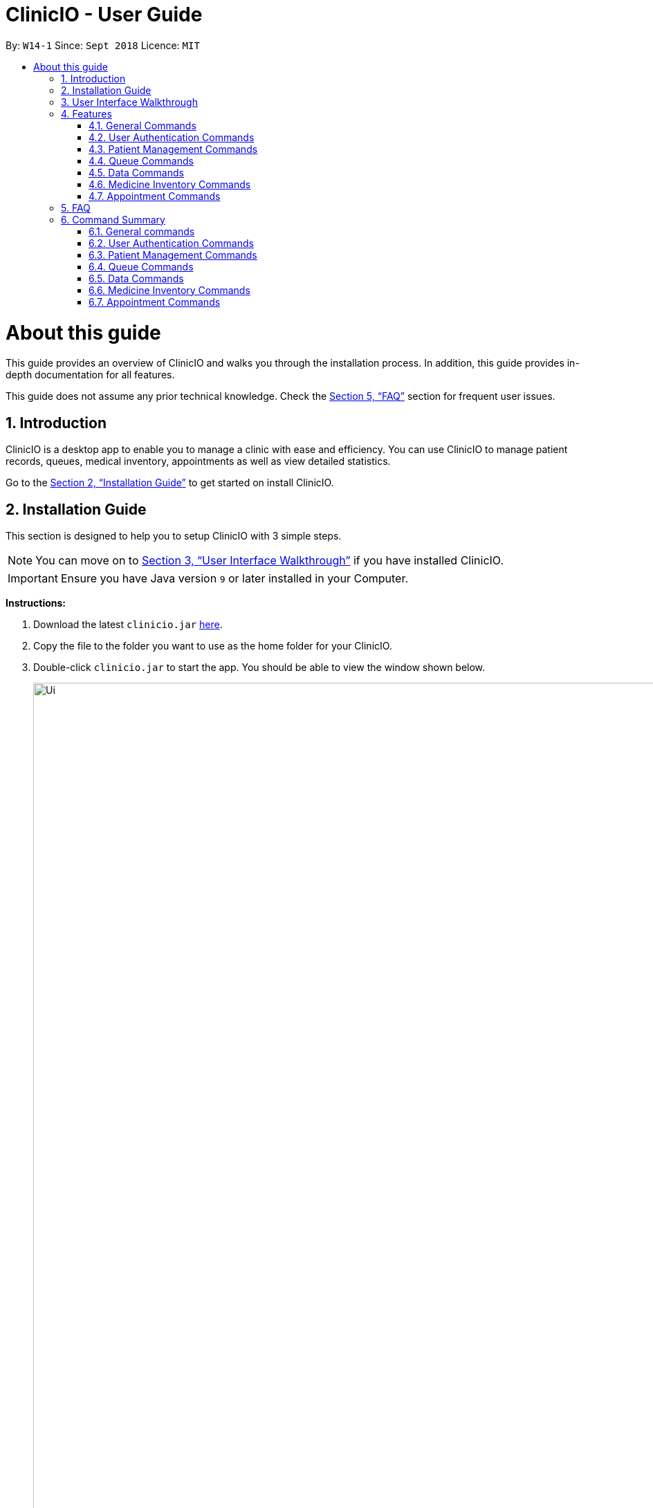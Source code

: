 ﻿= ClinicIO - User Guide
:site-section: UserGuide
:toc:
:toc-title:
:toc-placement: preamble
:sectnums:
:imagesDir: images
:stylesDir: stylesheets
:xrefstyle: full
:experimental:
ifdef::env-github[]
:important-caption: :heavy_exclamation_mark:
:warning-caption: :warning:
:tip-caption: :bulb:
:note-caption: :information_source:
endif::[]
:repoURL: https://github.com/CS2103-AY1819S1-W14-1/main

By: `W14-1`      Since: `Sept 2018`      Licence: `MIT`

= About this guide

This guide provides an overview of ClinicIO and walks you through the installation process.
In addition, this guide provides in-depth documentation for all features.

This guide does not assume any prior technical knowledge. Check the <<FAQ>> section for frequent user issues.

== Introduction

ClinicIO is a desktop app to enable you to manage a clinic with ease and efficiency.
You can use ClinicIO to manage patient records, queues, medical inventory, appointments as well as view detailed statistics. +

Go to the <<Installation Guide>> to get started on install ClinicIO.

== Installation Guide

This section is designed to help you to setup ClinicIO with 3 simple steps.

[NOTE]
You can move on to <<User Interface Walkthrough>> if you have installed ClinicIO.

[IMPORTANT]
Ensure you have Java version `9` or later installed in your Computer. +

*Instructions:* +

.  Download the latest `clinicio.jar` link:{repoURL}/releases[here].
.  Copy the file to the folder you want to use as the home folder for your ClinicIO.
.  Double-click `clinicio.jar` to start the app. You should be able to view the window shown below.
+
image::Ui.png[width="1200"]
_Figure 1 Startup Window_
+

Type the command in the command box and press kbd:[Enter] to execute it. +
e.g. typing *`help`* and pressing kbd:[Enter] will open the help window.

== User Interface Walkthrough

This section is designed to help you familiarise with all of the user componenet in ClinicIO.

== Features

This section is designed to provide a list of features that are implemented/working in progress to ease users in the day-to-day operations at the clinic.

================
*Command Format*

* Words in `UPPER_CASE` are the parameters to be supplied by the user e.g. in `add n/NAME`, `NAME` is a parameter which can be used as `add n/John Doe`.
* Items in square brackets are optional e.g `n/NAME [t/TAG]` can be used as `n/John Doe t/friend` or as `n/John Doe`.
* Items with `…`​ after them can be used multiple times including zero times e.g. `[t/TAG]...` can be used as `{nbsp}` (i.e. 0 times), `t/friend`, `t/friend t/family` etc.
* Parameters can be in any order e.g. if the command specifies `n/NAME p/PHONE_NUMBER`, `p/PHONE_NUMBER n/NAME` is also acceptable.
================

=== General Commands

==== Viewing help : `help`

You can view ClinicIO tutorial. +
Format: `help`

You will be able to view ClinicIO guide (as below)
in a new window. +

image::user-guide-help-window-after.png[width="500"]

==== Listing entered commands : `history`

Lists all the commands that you have entered in reverse chronological order. +
Format: `history`

[NOTE]
====
Pressing the kbd:[&uarr;] and kbd:[&darr;] arrows will display the previous and next input respectively in the command box.
====

==== Clearing all entries : `clear`

Clears all entries from the clinic record. +
Format: `clear`

// tag::undoredo[]
==== Undoing previous command : `undo`

Restores the clinic record to the state before the previous _undoable_ command was executed. +
Format: `undo`

[NOTE]
====
Undoable commands: those commands that modify the clinic record's content (`add`, `delete`, `edit` and `clear`).
====

Examples:

* `deletepatient 1` +
`listpatient` +
`undo` (reverses the `deletepatient 1` command) +

* `selectpatient 1` +
`listpatient` +
`undo` +
The `undo` command fails as there are no undoable commands executed previously.

* `deletepatient 1` +
`clear` +
`undo` (reverses the `clear` command) +
`undo` (reverses the `deletepatient 1` command) +

==== Redoing the previously undone command : `redo`

Reverses the most recent `undo` command. +
Format: `redo`

Examples:

* `deletepatient 1` +
`undo` (reverses the `deletepatient 1` command) +
`redo` (reapplies the `deletepatient 1` command) +

* `deletepatient 1` +
`redo` +
The `redo` command fails as there are no `undo` commands executed previously.

* `deletepatient 1` +
`clear` +
`undo` (reverses the `clear` command) +
`undo` (reverses the `deletepatient 1` command) +
`redo` (reapplies the `deletepatient 1` command) +
`redo` (reapplies the `clear` command) +
// end::undoredo[]

==== Exiting the program : `exit`

Exits the program. +
Format: `exit`

// tag::authenticationcommands[]
=== User Authentication Commands

==== Login : `login`

Log in to ClinicIO. +
Format: `login r/ROLE n/NAME pass/PASSWORD` +

****
* Roles available to login: Doctor and Receptionist
* The roles are in lowercase.
* Password will be censored when you entered.
* Password can only be 6 to 12 characters long.
****

Examples:

* `login r/doctor n/Adam Bell pass/-------` +
* `login r/receptionist n/Mary Jane pass/-------` +

==== Log out of the program : `logout` `[coming in v2.0]`

// tag::loginUser[]
[WARNING]
You must login in order to use this feature. +
// end::loginUser[]

Log out of the program. +
Format: `logout`
// end::authenticationcommands[]

// tag::patientcommands[]
=== Patient Management Commands

==== Adding a patient: `addpatient` `[coming in v2.0]`

// tag::loginReceptionist[]
[WARNING]
You must login as an receptionist in order to use this feature. +
// end::loginReceptionist[]

Adds a patient to the clinic record. +
Format: `addpatient n/NAME ic/NRIC p/PHONE_NUMBER e/EMAIL a/ADDRESS [medProb/MEDICAL_PROBLEMS]... [medList/MEDICATIONS]... [allergies/ALLERGIES]... [preferredDoc/PREFERRED_DOC]`

[TIP]
A patient can have any number of medical problems, medications, allergies (including 0) +

[TIP]
A patient does not need to choose a preferred doctor.

Examples:

* `addpatient n/John Doe ic/S1234567D p/98765432 e/johnd@example.com a/John street, block 123, #01-01 allergies/Dairy Products`
* `addpatient n/Betsy Crowe ic/S2231414A e/betsycrowe@example.com a/Newgate Prison p/1234567 medProb/High Blood Pressure, Asthma`

==== Listing all patients : `listpatient` `[coming in v2.0]`

Shows a list of all patients in the clinic record. +
Format: `listpatient`

==== Editing a patient : `editpatient` `[coming in v2.0]`

Edits an existing patient in the clinic record. +
Format: `editpatient INDEX [n/NAME] [ic/NRIC] [p/PHONE_NUMBER] [e/EMAIL] [a/ADDRESS] [medProb/MEDICAL_PROBLEMS]... [medList/MEDICATIONS]... [allergies/ALLERGIES]... [preferredDoc/PREFERRED_DOC]`

****
* Edits the patient at the specified `INDEX`. The index refers to the index number shown in the displayed patient list. The index *must be a positive integer* 1, 2, 3, ...
* At least one of the optional fields must be provided.
* Existing values will be updated to the input values.
* When editing medical problems/medications/allergies/preferred doctor, the existing medical problems/medications/allergies/preferred doctor of the patient will be removed i.e adding of medical problems/medications/allergies/preferred doctor is not cumulative.
* You can remove all the patient's medical problems by typing `medProb/` without specifying any medical problems after it.
* You can remove all the patient's medications by typing `medList/` without specifying any medications after it.
* You can remove all the patient's allergies by typing `allergies/` without specifying any allergies after it.
* You can remove all the patient's preferred doctor by typing `preferredDoc/` without specifying any preferred doctor after it.
****

Examples:

* `editpatient 1 p/91234567 e/johndoe@example.com` +
Edits the phone number and email address of the 1st patient to be `91234567` and `johndoe@example.com` respectively.
* `editpatient 2 n/Betsy Crower t/` +
Edits the name of the 2nd patient to be `Betsy Crower` and clears all existing tags.

==== Locating patients by name: `findpatient` `[coming in v2.0]`

Finds patients whose names contain any of the given keywords. +
Format: `findpatient KEYWORD [MORE_KEYWORDS]`

****
* The search is case insensitive. e.g `hans` will match `Hans`
* The order of the keywords does not matter. e.g. `Hans Bo` will match `Bo Hans`
* Only the name is searched.
* Only full words will be matched e.g. `Han` will not match `Hans`
* Patients matching at least one keyword will be returned (i.e. `OR` search). e.g. `Hans Bo` will return `Hans Gruber`, `Bo Yang`
****

Examples:

* `findpatient John` +
Returns `john` and `John Doe`
* `findpatient Betsy Tim John` +
Returns any patient having names `Betsy`, `Tim`, or `John`

==== Deleting a patient : `deletepatient` `[coming in v2.0]`

Deletes the specified patient from the clinic record. +
Format: `deletepatient INDEX`

****
* Deletes the patient at the specified `INDEX`.
* The index refers to the index number shown in the displayed patient list.
* The index *must be a positive integer* 1, 2, 3, ...
****

Examples:

* `list` +
`deletepatient 2` +
Deletes the 2nd patient in the clinic record.
* `find Betsy` +
`deletepatient 1` +
Deletes the 1st patient in the results of the `find` command.

==== Selecting a patient : `selectpatient` `[coming in v2.0]`

Selects the patient identified by the index number used in the displayed patient list. +
Format: `selectpatient INDEX`

****
* Selects the patient and loads the Google search page the patient at the specified `INDEX`.
* The index refers to the index number shown in the displayed patient list.
* The index *must be a positive integer* `1, 2, 3, ...`
****

Examples:

* `list` +
`selectpatient 2` +
Selects the 2nd patient in the clinic record.
* `find Betsy` +
`selectpatient 1` +
Selects the 1st patient in the results of the `find` command.
// end::patientcommands[]

// tag::queuecommands[]
=== Queue Commands

==== Assign a patient into the queue : `enqueuepatient`

Assigns the patient based on the index number used in the displayed patient list. +
Format: `enqueuepatient INDEX`

****
* Assigns the patient into the queue (first in first out manner)
* The index refers to the index number shown in the displayed patient list.
* The index *must be a positive integer* `1, 2, 3, ...`
****

The command is typically used in combination with other commands. +
Examples:

* `list` +
`enqueuepatient 7` +
Selects the 7th patient in the displayed list of patients resulting from the `list` command and assigns the patient into the queue.

* `find Logan` +
`enqueuepatient 1` +
Assigns the 1st patient in the displayed list of patients whose names contain *Logan* (case insensitive) resulting from the `find Logan` command and assigns the patient into the queue.

==== Show all patients in the queue : `showqueue`

Lists all patients in the queue.
Format: `showqueue` +

Example:

* `showqueue`

==== Removing a patient from the queue: `dequeuepatient INDEX`

Pulls out the patient based on the index number used in the displayed patient list.

Examples:

* `dequeuepatient 9` +
Removes the 9th patient in the ClinicIO record from the queue.

The command can also be used in combination with other commands such as `list` and `find`.

Examples:

* `list` +
`dequeuepatient 3` +
Removes the 3rd patient in the displayed list of patients from the queue.

* `find Cassandra` +
`dequeue 1` +
Selects the 1st Cassandra as displayed in the list resulting from the `find Cassandra` command and removes her from the queue.
// end::queuecommands[]

// tag::datacommands[]
=== Data Commands

==== Displaying patient statistics : `patientstats`
Displays the following information about patients:
****
* A summary of the number of patients over various time periods.
* The number of patients segmented by each day of the week.
* The number of patients segmented by different time periods within a day.
****
Format: `patientstats`

==== Displaying appointment statistics : `apptstats`

Displays the following information about appointments:
****
* A summary of the number of scheduled appointments over various time periods.
* The availability of appointment slots as compared to the number of scheduled appointments.
* The proportion of appointments that are follow-ups, as opposed to walk-in.
****
Format: `apptstats`

==== Displaying doctor statistics : `doctorstats`

Displays the following information about doctors:
****
* A summary of the average number of consultations per doctor over various time periods.
* The number of patient preferences for each doctor.
****
Format: `doctorstats`

==== Displaying medicine statistics : `medstats`

Displays the following information about medicines:
****
* A summary of the quantity of medicines prescribed over various time periods.
* The average spending on medicines per patient.
* A breakdown of medicines by their quantity issued.
****
Format: `medstats`

==== Exporting patient personal information : `exportpatients`

Exports all patients' personal information to a csv file named `ClinicIO_patientdata.csv`. +
Format: `exportpatients`

The personal information consists of the following fields:
****
* Name: the patient's name.
* Address: the patient's address.
* Phone: the patient's phone number.
* Email: the patient's email address.
****

==== Exporting patients appointment records : `exportpatientsappointments`

Exports all patients' appointment records to csv file named `ClinicIO_patientsappointments.csv`. +
Format: `exportpatientsappointments`

Each appointment record consists of the following fields:
****
* Name: the patient's name.
* Address: the patient's address.
* Phone: the patient's phone number.
* Email: the patient's email address.
* Date: the appointment's date.
* Time: the appointment's time.
* Status: the appointment's status. May be either `APPROVED` or `CANCELLED`.
* Type: the type of appointment. May be either `NEW` or `FOLLOW_UP`.
****

Go to <<Appointment Commands>> for more details.

==== Exporting patients consultation records : `exportpatientsconsultations`

Exports all patients' consultation records to csv file named `ClinicIO_patientsconsultations.csv`. +
Format: `exportpatientsconsultations`

Each consultation record consists of the following fields:
****
* Name: the patient's name.
* Address: the patient's address.
* Phone: the patient's phone number.
* Email: the patient's email address.
* Date: the consultation's date.
* Arrival Time: the arrival time of the patient at the clinic.
* Consultation Time: the consultation's start time.
* End time: the end time of the consultation.
* Doctor: the doctor being consulted.
* Prescription: the prescribed ascribed to the patient.
* Description: the doctor's notes on the patient.
* Appointment: whether the consultation is the result of an appointment. May be either `YES` or `NO`.
* Appointment Date: the date of the appointment resulting in the consultation. Empty if no appointment was made.
* Appointment Time: the time of the appointment resulting in the consultation. Empty if no appointment was made.
****
// end::datacommands[]

// tag::medicinecommands[]
=== Medicine Inventory Commands

==== Adding a medicine: `add medicine`

Adds a medicine to the medicine inventory +
Format: `add medicine m/MEDICINE_NAME ty/MEDICINE_TYPE ed/EFFECTIVE_DOSAGE ld/LETHAL_DOSAGE q/QUANTITY [t/TAG]...`

[TIP]
A medicine can have any number of tags (including 0)

Example:

* `add m/Paracetamol ty/tablet ed/2 ld/8 q/1000 t/take when necessary t/effects last 6 hours`

==== Finding a medicine by name: `find medicine`

Find a medicine in the medicine inventory +
Format: `find medicine MEDICINE_NAME`

****
* The search is case insensitive. e.g `ibuprofen` will match `Ibuprofen`
* Only the name is searched.
* Only full words will be matched. e.g. `Ibu` will not match `Ibuprofen`
* Medicine with the matching name will be returned.
****

Example:

* `find ibuprofen` +
Returns `Ibuprofen`

==== Removing a medicine by name : `remove medicine`

Removes the specified medicine from the medicine inventory. +
Format: `remove medicine MEDICINE_NAME`

****
* The medicine name is case insensitive.
* Medicine with the matching name will be removed.
****

Example:

* `remove medicine Paracetemol` +
Removes the Paracetemol entry from the medicine inventory.
// end::medicinecommands[]

// tag::appointmentcommands[]
=== Appointment Commands

==== Adding appointments: `addappt`

Adds an appointment to the appointment schedule. +
Format: `addappt d/DATE tm/TIME tp/[followup/new] n/NAME p/PHONE e/EMAIL a/ADDRESS t/TAGS` +

[NOTE]
Date is in dd/mm/yyyy format and time is in military time. +

[NOTE]
Tags are optional. +

Examples:

* `addappt d/03042018 tm/1645 tp/followup n/John Doe p/98765432 e/johnd@example.com a/311, Clementi Ave 2, #02-25 t/fever` +
Adds a follow-up appointment scheduled on 3 April 2018 at 4.45pm for John Doe. +

* `addappt d/12122013 tm/1300 tp/new id/100 n/Sally Bower p/98765432 e/johnd@example.com a/311, Clementi Ave 2, #02-25` +
Adds a new appointment scheduled on 12 December 2013 at 1.00pm for Sally Bower. +

==== Listing Appointments by Day: `listappt` [Coming in v1.4]

Shows a list of all the appointments for the specified day. +
Format: `listappt d/DATE` +

Examples:

* `listappt d/02032017` +
Lists all appointments on 2 March 2017. +

* `listappt d/01012000` +
Lists all appointments on 1 January 2000.

==== Cancelling Appointments: `cancelappt` [Coming in v1.4]

Cancels an appointment from the appointment schedule. +
Format: `cancelappt INDEX` +

****
* Cancels the appointment with the specified `INDEX`.
* The index refers to the index number shown in the displayed appointment list.
* The index *must be a positive integer* `1, 2, 3, ...`
****

Examples:

* `listappt d/03042018` +
`cancelappt 1` +
Cancels the 1st appointment in the list.

* `listappt d/12122018` +
`cancelappt 4` +
Cancels the 4th appointment in the list.

// end::appointmentcommands[]

== FAQ

This section is designed to help you answer any issues that are frequently asked by others.

*Q*: How do I transfer my data to another Computer? +
*A*: Install the app in the other computer and overwrite the empty data file it creates with the file that contains the data of your previous ClinicIO folder.

*Q*: How to save data in ClinicIO? +
*A*: There is no need for you to save manually. ClinicIO will automatically save data to the hard disk after any command that changes the data. +


== Command Summary

This section is designed to provide a comprehensive list of commands for you.

=== General commands

* *Clear* : `clear`
* *Help* : `help`
* *History* : `history`
* *Redo* : `redo`
* *Undo* : `undo`

=== User Authentication Commands

* *Login* : `login r/ROLE n/NAME pass/PASSWORD` +
e.g. `login r/doctor n/Adam Bell pass/-------`
* *Logout* : `logout`

=== Patient Management Commands

* *Add patient* `addpatient n/NAME ic/NRIC p/PHONE_NUMBER e/EMAIL a/ADDRESS [medProb/MEDICAL_PROBLEMS]... [medList/MEDICATIONS]... [allergies/ALLERGIES]... [preferredDoc/PREFERRED_DOC]` +
e.g. `addpatient n/John Doe ic/S1234567D p/98765432 e/johnd@example.com a/John's Lane, block 123, #01-01 allergies/Dairy Products`
* *Delete patient* : `deletepatient INDEX` +
e.g. `deletepatient 3`
* *Edit patient* : `editpatient INDEX [n/NAME] [ic/NRIC] [p/PHONE_NUMBER] [e/EMAIL] [a/ADDRESS] [medProb/MEDICAL_PROBLEMS]... [medList/MEDICATIONS]... [allergies/ALLERGIES]... [preferredDoc/PREFERRED_DOC]` +
e.g. `editpatient 2 n/James Lee e/jameslee@example.com`
* *Find patient* : `findpatient KEYWORD [MORE_KEYWORDS]` +
e.g. `findpatient James Jake`
* *List all patients* : `listpatient`
* *Select patient* : `selectpatient INDEX` +
e.g.`selectpatient 2`

=== Queue Commands

* *Show patients in the queue* : `queue` +
e.g. `queue`
* *Enqueue a patient* : `enqueuepatient INDEX` +
e.g. `enqueuepatient 3`
* *Remove a patient from the queue* : `dequeuepatient INDEX` +
e.g. `dequeuepatient 4`

=== Data Commands

* *Patient Statistics* : `patientstats`
* *Appointment Statistics* : `apptstats`
* *Doctor Statistics* : `doctorstats`
* *Medicine Statistics* : `medstats`
* *Export all patients' personal information* : `exportpatients`
* *Export all patients' appointment records* : `exportpatientsappointments`
* *Export all patients' consultation records* : `exportpatientsconsultations`

=== Medicine Inventory Commands

* *Add Medicine* : `addmedicine m/MEDICINE_NAME ty/MEDICINE_TYPE ed/EFFECTIVE_DOSAGE ld/LETHAL_DOSAGE q/QUANTITY [t/TAG]...` +
e.g. `addmedicine m/Paracetamol ty/tablet ed/2 ld/8 q/1000 t/take when necessary`
* *Delete Medicine* : `deletemedicine MEDICINE_NAME` +
e.g. `deletemedicine Paracetamol`
* *Find Medicine* : `findmedicine MEDICINE_NAME` +
e.g. `findmedicine Paracetamol`
* *Increase Medicine Quantity* : `increasemedicine m/MEDICINE_NAME q/QUANTITY` +
e.g. `increasemedicine m/Paracetamol q/500`
* *Decrease Medicine Quantity* : `decreasemedicine m/MEDICINE_NAME q/QUANTITY` +
e.g. `decreasemedicine m/Paracetamol q/20`

=== Appointment Commands
* *Add Appointment* : `addappt [d/DATE] [tm/TIME] [tp/TYPE] [n/NAME] [p/PHONE] [e/EMAIL] [a/ADDRESS] [t/TAG]... ` +
e.g. `addappt d/01012018 tm/1430 tp/followup n/Johnny Do p/9999999 e/john@email a/Spring Road t/recurringfever`
* *List Appointment* : `listappt [d/DATE]` +
e.g. `listappt d/12122012`
* *Cancel Appointment* : `cancelappt INDEX` +
e.g. `cancelappt 2`

